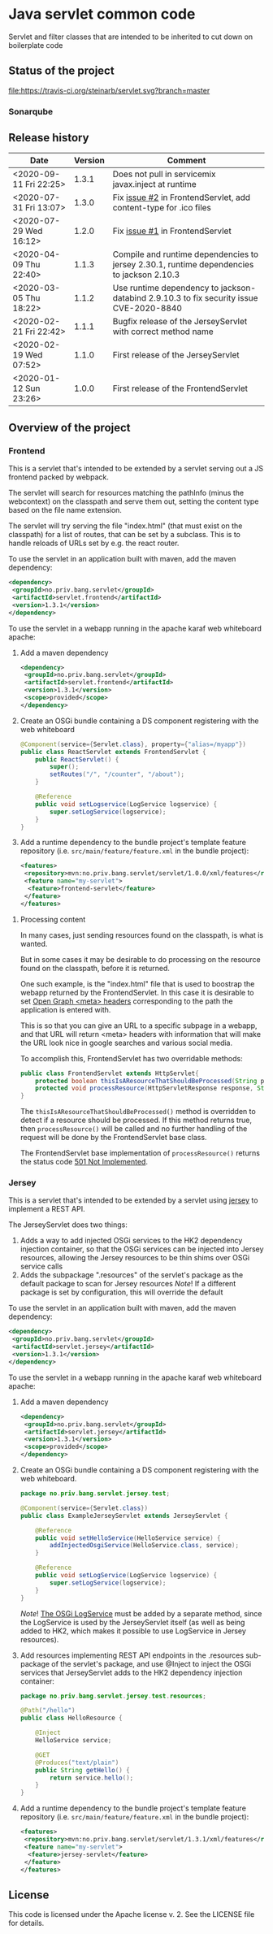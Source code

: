 * Java servlet common code

Servlet and filter classes that are intended to be inherited to cut down on boilerplate code

** Status of the project

[[https://travis-ci.org/steinarb/servlet][file:https://travis-ci.org/steinarb/servlet.svg?branch=master]] [[https://sonarcloud.io/dashboard?id=no.priv.bang.servlet%3Aservlet][file:https://sonarcloud.io/api/project_badges/measure?project=no.priv.bang.servlet%3Aservlet&metric=alert_status#.svg]] [[https://maven-badges.herokuapp.com/maven-central/no.priv.bang.servlet/servlet][file:https://maven-badges.herokuapp.com/maven-central/no.priv.bang.servlet/servlet/badge.svg]] [[https://www.javadoc.io/doc/no.priv.bang.servlet/servlet][file:https://www.javadoc.io/badge/no.priv.bang.servlet/servlet.svg]]

*** Sonarqube

[[https://sonarcloud.io/dashboard?id=no.priv.bang.servlet%3Aservlet][file:https://sonarcloud.io/api/project_badges/measure?project=no.priv.bang.servlet%3Aservlet&metric=ncloc#.svg]] [[https://sonarcloud.io/dashboard?id=no.priv.bang.servlet%3Aservlet][file:https://sonarcloud.io/api/project_badges/measure?project=no.priv.bang.servlet%3Aservlet&metric=bugs#.svg]] [[https://sonarcloud.io/dashboard?id=no.priv.bang.servlet%3Aservlet][file:https://sonarcloud.io/api/project_badges/measure?project=no.priv.bang.servlet%3Aservlet&metric=vulnerabilities#.svg]] [[https://sonarcloud.io/dashboard?id=no.priv.bang.servlet%3Aservlet][file:https://sonarcloud.io/api/project_badges/measure?project=no.priv.bang.servlet%3Aservlet&metric=code_smells#.svg]] [[https://sonarcloud.io/dashboard?id=no.priv.bang.servlet%3Aservlet][file:https://sonarcloud.io/api/project_badges/measure?project=no.priv.bang.servlet%3Aservlet&metric=coverage#.svg]]

** Release history

| Date                   | Version | Comment                                                                                   |
|------------------------+---------+-------------------------------------------------------------------------------------------|
| <2020-09-11 Fri 22:25> |   1.3.1 | Does not pull in servicemix javax.inject at runtime                                       |
| <2020-07-31 Fri 13:07> |   1.3.0 | Fix [[https://github.com/steinarb/servlet/issues/2][issue #2]] in FrontendServlet, add content-type for .ico files                          |
| <2020-07-29 Wed 16:12> |   1.2.0 | Fix [[https://github.com/steinarb/servlet/issues/1][issue #1]] in FrontendServlet                                                           |
| <2020-04-09 Thu 22:40> |   1.1.3 | Compile and runtime dependencies to jersey 2.30.1, runtime dependencies to jackson 2.10.3 |
| <2020-03-05 Thu 18:22> |   1.1.2 | Use runtime dependency to jackson-databind 2.9.10.3 to fix security issue CVE-2020-8840   |
| <2020-02-21 Fri 22:42> |   1.1.1 | Bugfix release of the JerseyServlet with correct method name                              |
| <2020-02-19 Wed 07:52> |   1.1.0 | First release of the JerseyServlet                                                        |
| <2020-01-12 Sun 23:26> |   1.0.0 | First release of the FrontendServlet                                                      |

** Overview of the project

*** Frontend

This is a servlet that's intended to be extended by a servlet serving out a JS frontend packed by webpack.

The servlet will search for resources matching the pathInfo (minus the webcontext) on the classpath and serve them out, setting the content type based on the file name extension.

The servlet will try serving the file "index.html" (that must exist on the classpath) for a list of routes, that can be set by a subclass. This is to handle reloads of URLs set by e.g. the react router.

To use the servlet in an application built with maven, add the maven dependency:
#+begin_src xml
  <dependency>
   <groupId>no.priv.bang.servlet</groupId>
   <artifactId>servlet.frontend</artifactId>
   <version>1.3.1</version>
  </dependency>
#+end_src

To use the servlet in a webapp running in the apache karaf web whiteboard apache:
 1. Add a maven dependency
    #+begin_src xml
      <dependency>
       <groupId>no.priv.bang.servlet</groupId>
       <artifactId>servlet.frontend</artifactId>
       <version>1.3.1</version>
       <scope>provided</scope>
      </dependency>
    #+end_src
 2. Create an OSGi bundle containing a DS component registering with the web whiteboard
    #+begin_src java
      @Component(service={Servlet.class}, property={"alias=/myapp"})
      public class ReactServlet extends FrontendServlet {
          public ReactServlet() {
              super();
              setRoutes("/", "/counter", "/about");
          }

          @Reference
          public void setLogservice(LogService logservice) {
              super.setLogService(logservice);
          }
      }
    #+end_src
 3. Add a runtime dependency to the bundle project's template feature repository (i.e. =src/main/feature/feature.xml= in the bundle project):
    #+begin_src xml
      <features>
       <repository>mvn:no.priv.bang.servlet/servlet/1.0.0/xml/features</repository>
       <feature name="my-servlet">
        <feature>frontend-servlet</feature>
       </feature>
      </features>
    #+end_src

**** Processing content

In many cases, just sending resources found on the classpath, is what is wanted.

But in some cases it may be desirable to do processing on the resource found on the classpath, before it is returned.

One such example, is the "index.html" file that is used to boostrap the webapp returned by the FrontendServlet.  In this case it is desirable to set [[https://ogp.me][Open Graph <meta> headers]] corresponding to the path the application is entered with.

This is so that you can give an URL to a specific subpage in a webapp, and that URL will return <meta> headers with information that will make the URL look nice in google searches and various social media.

To accomplish this, FrontendServlet has two overridable methods:
#+begin_src java
  public class FrontendServlet extends HttpServlet{
      protected boolean thisIsAResourceThatShouldBeProcessed(String pathInfo, String resource, String contentType);
      protected void processResource(HttpServletResponse response, String pathInfo, String resource, String contentType) throws IOException;
  }
#+end_src

The =thisIsAResourceThatShouldBeProcessed()= method is overridden to detect if a resource should be processed.  If this method returns true, then =processResource()= will be called and no further handling of the request will be done by the FrontendServlet base class.

The FrontendServlet base implementation of =processResource()= returns the status code [[https://developer.mozilla.org/en-US/docs/Web/HTTP/Status/501][501 Not Implemented]].

*** Jersey

This is a servlet that's intended to be extended by a servlet using [[https://jersey.github.io/][jersey]] to implement a REST API.

The JerseyServlet does two things:
 1. Adds a way to add injected OSGi services to the HK2 dependency injection container, so that the OSGi services can be injected into Jersey resources, allowing the Jersey resources to be thin shims over OSGi service calls
 2. Adds the subpackage ".resources" of the servlet's package as the default package to scan for Jersey resources /Note/! If a different package is set by configuration, this will override the default

To use the servlet in an application built with maven, add the maven dependency:
#+begin_src xml
  <dependency>
   <groupId>no.priv.bang.servlet</groupId>
   <artifactId>servlet.jersey</artifactId>
   <version>1.3.1</version>
  </dependency>
#+end_src

To use the servlet in a webapp running in the apache karaf web whiteboard apache:
 1. Add a maven dependency
    #+begin_src xml
      <dependency>
       <groupId>no.priv.bang.servlet</groupId>
       <artifactId>servlet.jersey</artifactId>
       <version>1.3.1</version>
       <scope>provided</scope>
      </dependency>
    #+end_src
 2. Create an OSGi bundle containing a DS component registering with the web whiteboard.
    #+begin_src java
      package no.priv.bang.servlet.jersey.test;

      @Component(service={Servlet.class})
      public class ExampleJerseyServlet extends JerseyServlet {

          @Reference
          public void setHelloService(HelloService service) {
              addInjectedOsgiService(HelloService.class, service);
          }

          @Reference
          public void setLogService(LogService logservice) {
              super.setLogService(logservice);
          }
      }
    #+end_src
    /Note/! [[http://javadox.com/org.osgi/osgi.cmpn/6.0.0/org/osgi/service/log/LogService.html][The OSGi LogService]] must be added by a separate method, since the LogService is used by the JerseyServlet itself (as well as being added to HK2, which makes it possible to use LogService in Jersey resources).
 3. Add resources implementing REST API endpoints in the .resources sub-package of the servlet's package, and use @Inject to inject the OSGi services that JerseyServlet adds to the HK2 dependency injection container:
    #+begin_src java
      package no.priv.bang.servlet.jersey.test.resources;

      @Path("/hello")
      public class HelloResource {

          @Inject
          HelloService service;

          @GET
          @Produces("text/plain")
          public String getHello() {
              return service.hello();
          }
      }
    #+end_src
 4. Add a runtime dependency to the bundle project's template feature repository (i.e. =src/main/feature/feature.xml= in the bundle project):
    #+begin_src xml
      <features>
       <repository>mvn:no.priv.bang.servlet/servlet/1.3.1/xml/features</repository>
       <feature name="my-servlet">
        <feature>jersey-servlet</feature>
       </feature>
      </features>
    #+end_src

** License

This code is licensed under the Apache license v. 2.  See the LICENSE file for details.
